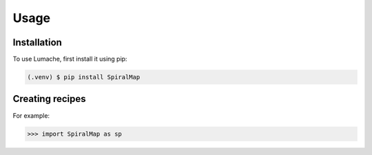 Usage
=====

.. _installation:

Installation
------------

To use Lumache, first install it using pip:

.. code-block:: console

   (.venv) $ pip install SpiralMap

Creating recipes
----------------


For example:

>>> import SpiralMap as sp

